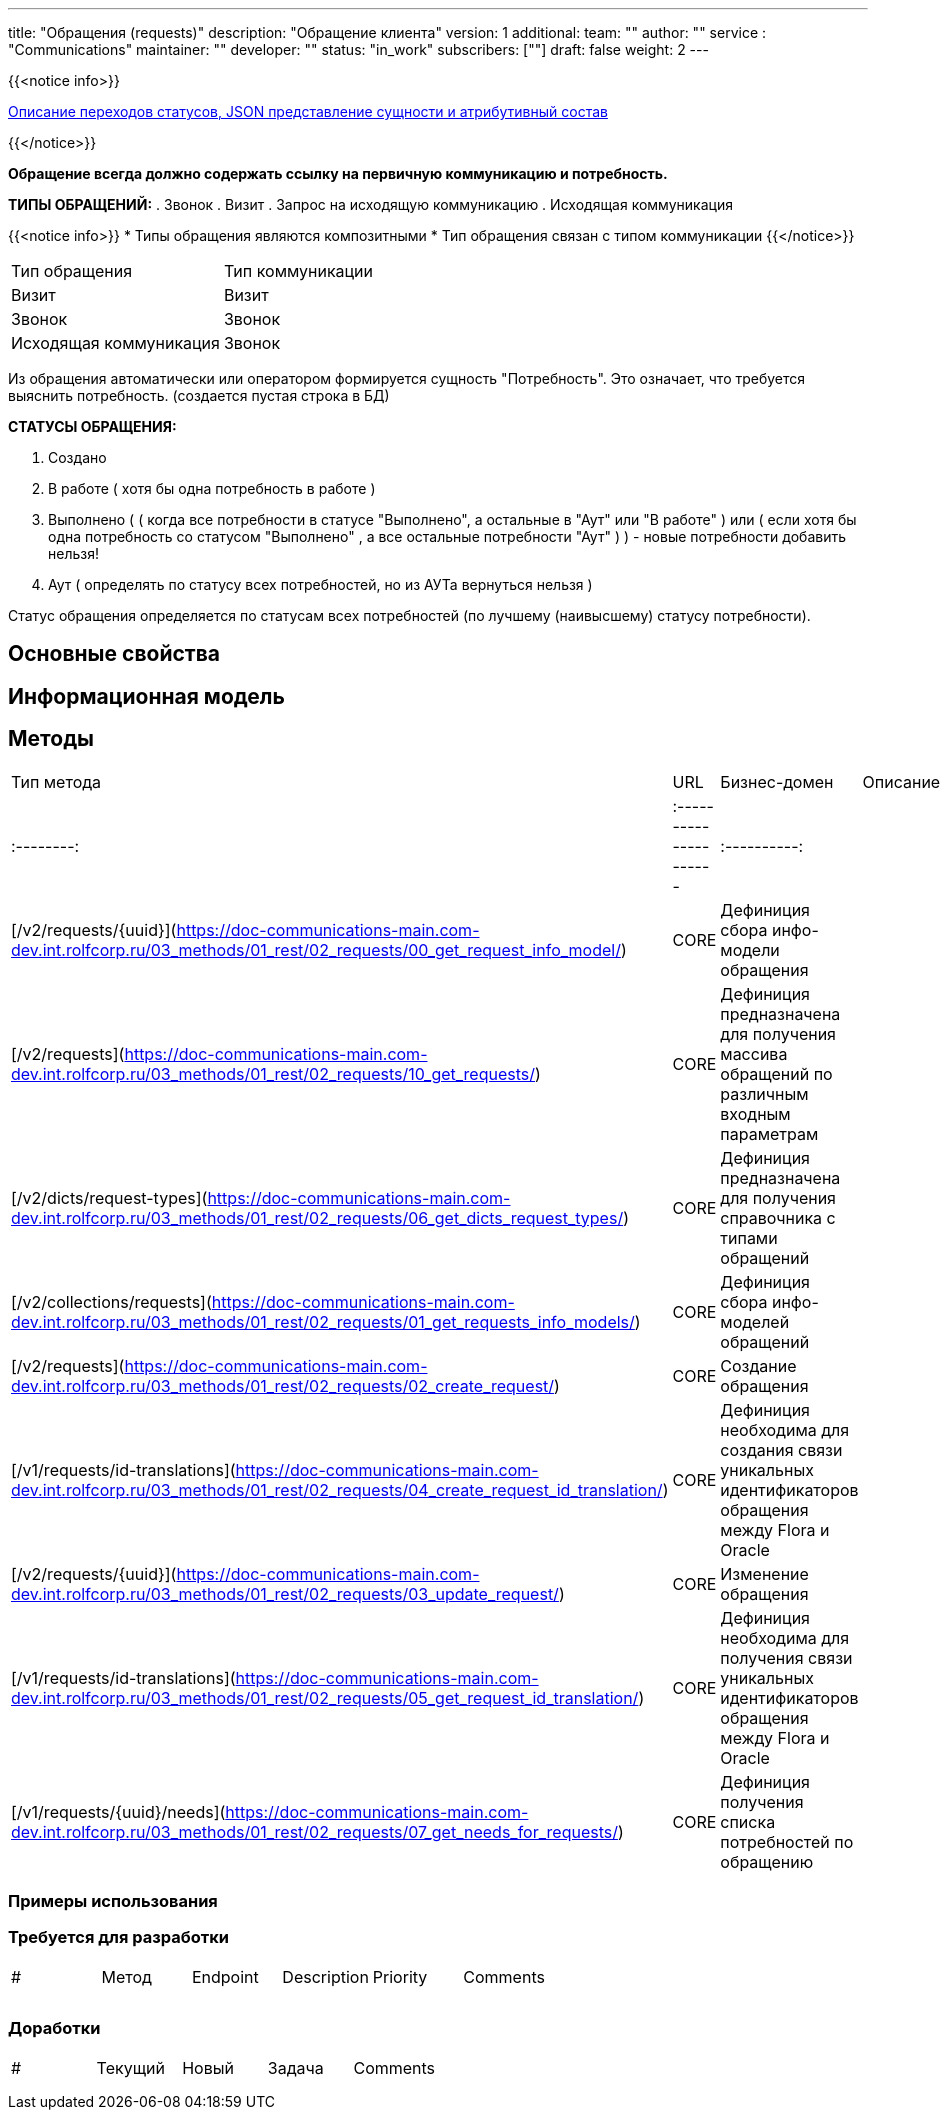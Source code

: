 ---
title: "Обращения (requests)"
description: "Обращение клиента"
version: 1
additional:
    team: ""
    author: ""
    service : "Communications"
    maintainer: ""
    developer: ""
    status: "in_work"
    subscribers: [""]
draft: false
weight: 2
---

{{<notice info>}}

https://doc-orders-main.com-dev.int.rolfcorp.ru/02_info_model/02_entities/01_request/[Описание переходов статусов, JSON представление сущности и атрибутивный состав]

{{</notice>}}

**Обращение всегда должно содержать ссылку на первичную коммуникацию и потребность.**

**ТИПЫ ОБРАЩЕНИЙ:**
. Звонок
. Визит
. Запрос на исходящую коммуникацию
. Исходящая коммуникация

{{<notice info>}}
* Типы обращения являются композитными
* Тип обращения связан с типом коммуникации
{{</notice>}}

|===
| Тип обращения          | Тип коммуникации |
| Визит                  | Визит            |
| Звонок                 | Звонок           |
| Исходящая коммуникация | Звонок           |
|===


Из обращения автоматически или оператором формируется сущность "Потребность". Это означает, что требуется выяснить потребность. (создается пустая строка в БД)

*СТАТУСЫ ОБРАЩЕНИЯ:*

. Создано
. В работе ( хотя бы одна потребность в работе )
. Выполнено ( ( когда все потребности в статусе "Выполнено", а остальные в "Аут" или "В работе" ) или ( если хотя бы одна потребность со статусом "Выполнено" , а все остальные потребности "Аут" ) ) - новые потребности добавить нельзя!
. Аут ( определять по статусу всех потребностей, но из АУТа вернуться нельзя )


Статус обращения определяется по статусам всех потребностей (по лучшему (наивысшему) статусу потребности).




== Основные свойства


== Информационная модель

```json

```

== Методы

|===
| Тип метода | URL                                                                                                                                                                                     | Бизнес-домен | Описание                                                                                           |
| :--------: | :--------------------- | :----------: | 
|    GET     | [/v2/requests/{uuid}](https://doc-communications-main.com-dev.int.rolfcorp.ru/03_methods/01_rest/02_requests/00_get_request_info_model/)           |     CORE     | Дефиниция сбора инфо-модели обращения                                                                                                                                       |
|    GET     | [/v2/requests](https://doc-communications-main.com-dev.int.rolfcorp.ru/03_methods/01_rest/02_requests/10_get_requests/)                     |     CORE     | Дефиниция предназначена для получения массива обращений по различным входным параметрам                                                                                                                                      |
|    GET     | [/v2/dicts/request-types](https://doc-communications-main.com-dev.int.rolfcorp.ru/03_methods/01_rest/02_requests/06_get_dicts_request_types/)          |     CORE     | Дефиниция предназначена для получения справочника с типами обращений                                                                                                                                       |
|    POST    | [/v2/collections/requests](https://doc-communications-main.com-dev.int.rolfcorp.ru/03_methods/01_rest/02_requests/01_get_requests_info_models/)         |     CORE     | Дефиниция сбора инфо-моделей обращений                                                                                                                                       |
|    POST    | [/v2/requests](https://doc-communications-main.com-dev.int.rolfcorp.ru/03_methods/01_rest/02_requests/02_create_request/)                   |     CORE     | Создание обращения                                                                                                                                       |
|    POST    | [/v1/requests/id-translations](https://doc-communications-main.com-dev.int.rolfcorp.ru/03_methods/01_rest/02_requests/04_create_request_id_translation/)    |     CORE     | Дефиниция необходима для создания связи уникальных идентификаторов обращения между Flora и Oracle                                                                                                                                          |
|   PATCH    | [/v2/requests/{uuid}](https://doc-communications-main.com-dev.int.rolfcorp.ru/03_methods/01_rest/02_requests/03_update_request/)                   |     CORE     | Изменение обращения                                                                                                                                       |
|    GET     | [/v1/requests/id-translations](https://doc-communications-main.com-dev.int.rolfcorp.ru/03_methods/01_rest/02_requests/05_get_request_id_translation/)       |     CORE     | Дефиниция необходима для получения связи уникальных идентификаторов обращения между Flora и Oracle                                                                                                                                        |
|    GET     | [/v1/requests/{uuid}/needs](https://doc-communications-main.com-dev.int.rolfcorp.ru/03_methods/01_rest/02_requests/07_get_needs_for_requests/)           |     CORE     | Дефиниция получения списка потребностей по обращению                                                                                                                                       |
|    POST    | [/v1/orders/create-comm-req-need](https://doc-communications-main.com-dev.int.rolfcorp.ru/03_methods/01_rest/02_requests/11_create_comm_req_and_need/)         |     CORE     | Дефиниция создает коммуникацию, потребность и обращение (нецелевое решение)                                                                                                                                        |
|===

=== Примеры использования



=== Требуется для разработки
|===
| #   | Метод | Endpoint | Description | Priority | Comments |
|     |       |          |             |          |          |
|     |       |          |             |          |          |
|     |       |          |             |          |          |
|===

=== Доработки
|===
| #   | Текущий | Новый | Задача | Comments |
|     |         |       |        |          |
|     |         |       |        |          |
|     |         |       |        |          |
|===